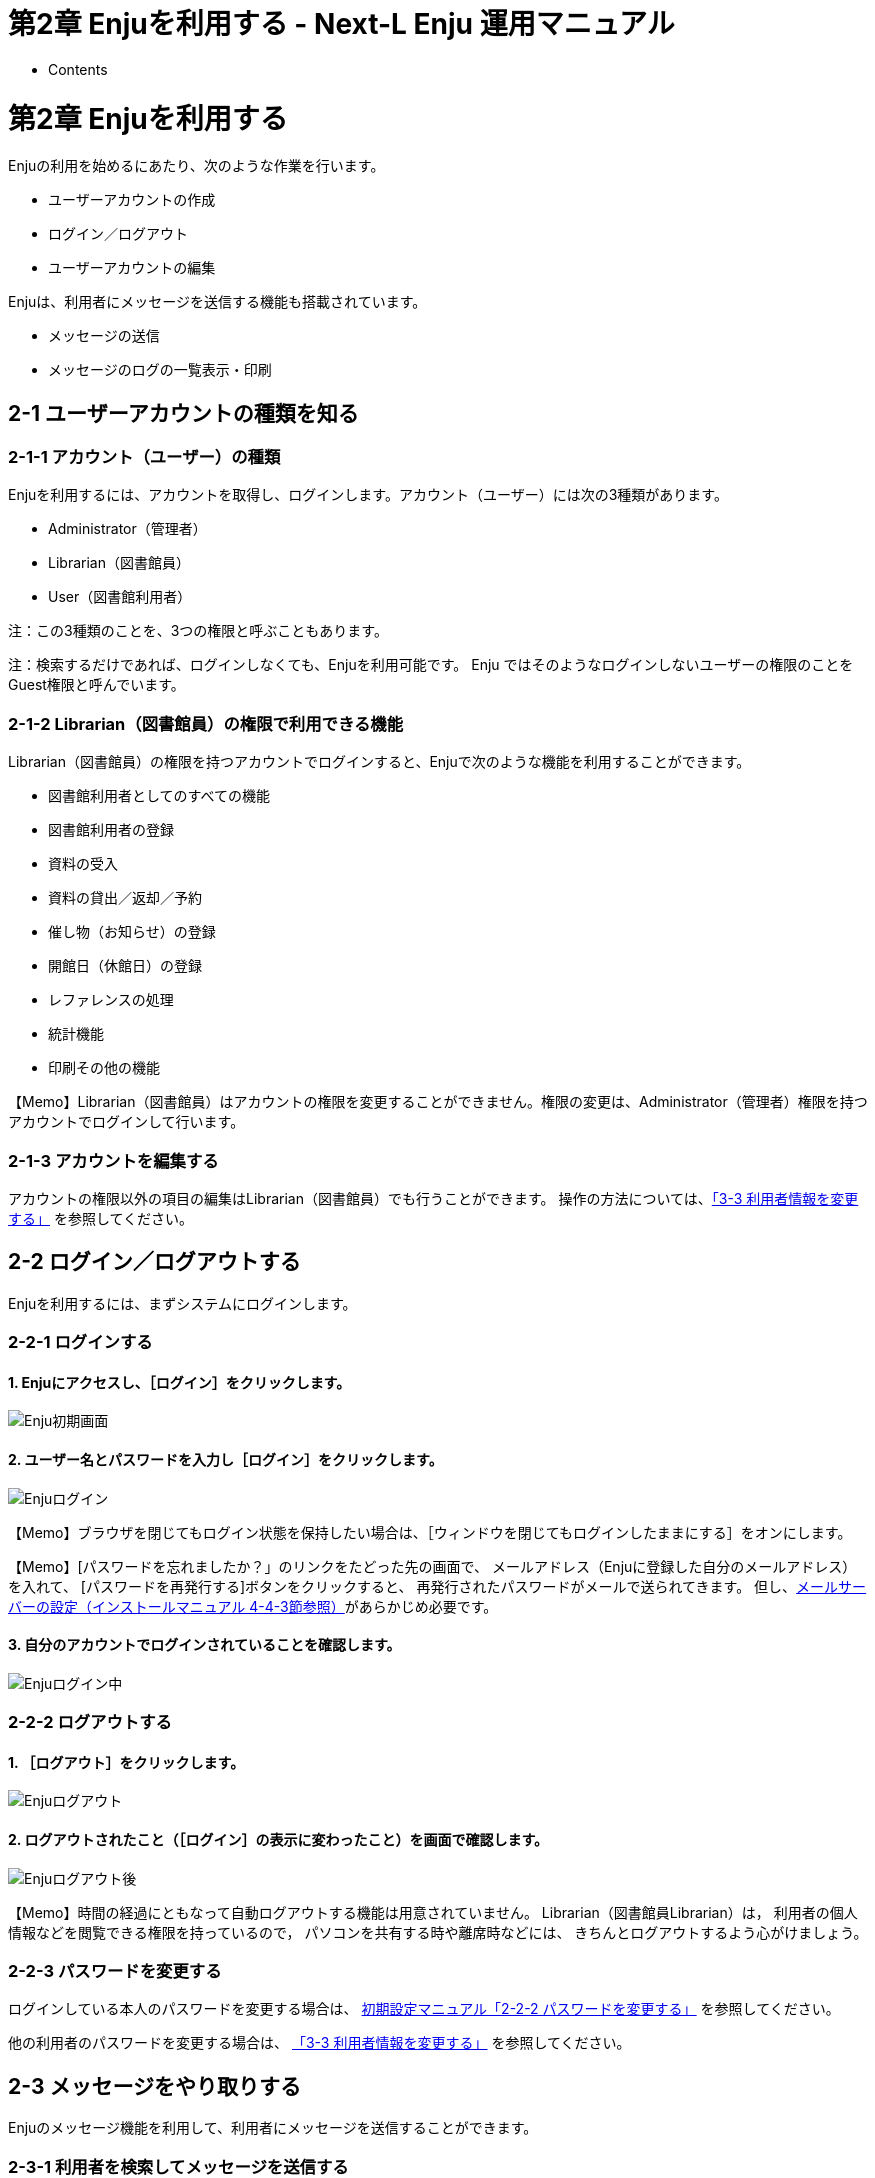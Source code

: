= 第2章 Enjuを利用する - Next-L Enju 運用マニュアル
:doctype: book
:group: enju_operation
:page-layout: page
:title_short: 第2章 Enjuを利用する
:version: 1.4

* Contents

[#section2]
= 第2章 Enjuを利用する

Enjuの利用を始めるにあたり、次のような作業を行います。

* ユーザーアカウントの作成
* ログイン／ログアウト
* ユーザーアカウントの編集

Enjuは、利用者にメッセージを送信する機能も搭載されています。

* メッセージの送信
* メッセージのログの一覧表示・印刷

[#section2-1]
== 2-1 ユーザーアカウントの種類を知る

[#section2-1-1]
=== 2-1-1 アカウント（ユーザー）の種類

Enjuを利用するには、アカウントを取得し、ログインします。アカウント（ユーザー）には次の3種類があります。

* Administrator（管理者）
* Librarian（図書館員）
* User（図書館利用者）

注：この3種類のことを、3つの権限と呼ぶこともあります。

注：検索するだけであれば、ログインしなくても、Enjuを利用可能です。
Enju ではそのようなログインしないユーザーの権限のことをGuest権限と呼んでいます。

[#section2-1-2]
=== 2-1-2 Librarian（図書館員）の権限で利用できる機能

Librarian（図書館員）の権限を持つアカウントでログインすると、Enjuで次のような機能を利用することができます。

* 図書館利用者としてのすべての機能
* 図書館利用者の登録
* 資料の受入
* 資料の貸出／返却／予約
* 催し物（お知らせ）の登録
* 開館日（休館日）の登録
* レファレンスの処理
* 統計機能
* 印刷その他の機能

【Memo】Librarian（図書館員）はアカウントの権限を変更することができません。権限の変更は、Administrator（管理者）権限を持つアカウントでログインして行います。

[#section2-1-3]
=== 2-1-3 アカウントを編集する

アカウントの権限以外の項目の編集はLibrarian（図書館員）でも行うことができます。
操作の方法については、link:enju_operation_3.html#section3-3[「3-3 利用者情報を変更する」]
を参照してください。

[#section2-2]
== 2-2 ログイン／ログアウトする

Enjuを利用するには、まずシステムにログインします。

[#section2-2-1]
=== 2-2-1 ログインする

==== 1. Enjuにアクセスし、［ログイン］をクリックします。

image::../assets/images/1.1/image_operation_003.png[Enju初期画面]

==== 2. ユーザー名とパスワードを入力し［ログイン］をクリックします。

image::../assets/images/1.1/image_operation_005.png[Enjuログイン]

【Memo】ブラウザを閉じてもログイン状態を保持したい場合は、［ウィンドウを閉じてもログインしたままにする］をオンにします。+++<div class="alert alert-info memo">+++【Memo】[パスワードを忘れましたか？」のリンクをたどった先の画面で、
メールアドレス（Enjuに登録した自分のメールアドレス）を入れて、
[パスワードを再発行する]ボタンをクリックすると、
再発行されたパスワードがメールで送られてきます。
但し、link:enju_install_vm_4.html#section4-4-3[メールサーバーの設定（インストールマニュアル 4-4-3節参照）]があらかじめ必要です。+++</div>+++

==== 3. 自分のアカウントでログインされていることを確認します。

image::../assets/images/1.1/image_operation_007.png[Enjuログイン中]

[#section2-2-2]
=== 2-2-2 ログアウトする

==== 1. ［ログアウト］をクリックします。

image::../assets/images/1.1/image_operation_009.png[Enjuログアウト]

==== 2. ログアウトされたこと（［ログイン］の表示に変わったこと）を画面で確認します。

image::../assets/images/1.1/image_operation_011.png[Enjuログアウト後]

【Memo】時間の経過にともなって自動ログアウトする機能は用意されていません。 Librarian（図書館員Librarian）は， 利用者の個人情報などを閲覧できる権限を持っているので， パソコンを共有する時や離席時などには、 きちんとログアウトするよう心がけましょう。

[#section2-2-3]
=== 2-2-3 パスワードを変更する

ログインしている本人のパスワードを変更する場合は、
link:enju_setup_2.html#section2-2-2[初期設定マニュアル「2-2-2 パスワードを変更する」]
を参照してください。

他の利用者のパスワードを変更する場合は、
link:enju_operation_3.html#section3-3[「3-3 利用者情報を変更する」]
を参照してください。

[#section2-3]
== 2-3 メッセージをやり取りする

Enjuのメッセージ機能を利用して、利用者にメッセージを送信することができます。

[#section2-3-1]
=== 2-3-1 利用者を検索してメッセージを送信する

==== 1. ［図書館の管理］メニューから［利用者の管理］を選択します。

image::../assets/images/1.1/image_operation_user.png[利用者の管理]

==== 2. メッセージを送りたいユーザのユーザ名をクリックします。

image::../assets/images/1.1/image_operation_015.png[ユーザ名をクリック]

【Memo】［検索語］にユーザ名や利用者番号を入力して、ユーザを検索することもできます。

==== 3. 右メニューの［メッセージを送信する］をクリックします。

image::../assets/images/1.1/image_operation_017.png[メッセージを送信する]

==== 4. 件名、本文を入力し、［メッセージを送信する］ボタンをクリックします。

image::../assets/images/1.1/image_operation_018.png[メッセージ送信]

[#section2-3-2]
=== 2-3-2 利用者のユーザー名を入力してメッセージを送信する

==== 1. ［アカウント］の左にあるメールアイコンをクリックします。

image::../assets/images/1.1/image_operation_020_1.png[メールアイコンをクリック]

==== 2. 右メニューの[メッセージの新規作成]をクリックします。

image::../assets/images/1.1/image_operation_020_2.png[メッセージの新規作成リンク]

==== 4. 宛先（ユーザー名）、件名、本文を入力し、［メッセージを送信する］ボタンをクリックします。

image::../assets/images/1.1/image_operation_020_3.png[メッセージ送信]

【Memo】 右メニューの[メッセージの一覧]リンクをクリックするとメッセージの一覧に戻ります。

[#section2-3-3]
=== 2-3-3 受信したメッセージを読む

{% include enju_read_message.md %}

{% include enju_read_message_admin.md %}

[#section2-3-4]
=== 2-3-4 メッセージを削除する

{% include enju_rm_message.md %}

{% include enju_operation/toc.md %}
